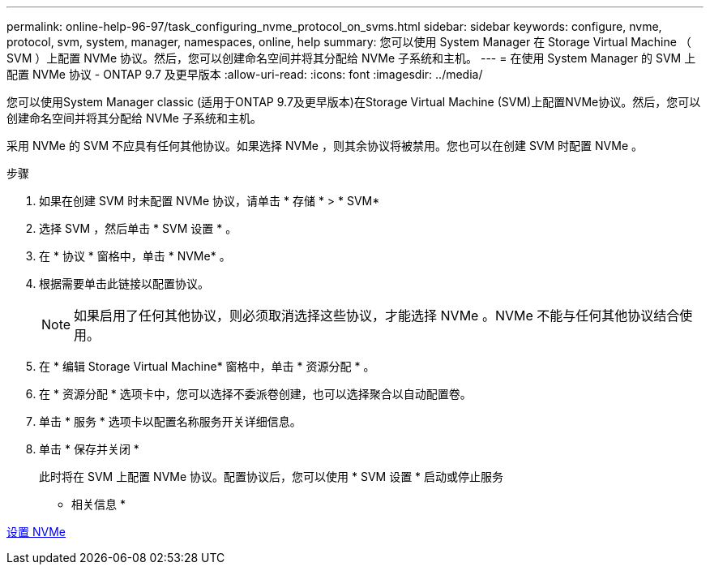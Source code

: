 ---
permalink: online-help-96-97/task_configuring_nvme_protocol_on_svms.html 
sidebar: sidebar 
keywords: configure, nvme, protocol, svm, system, manager, namespaces, online, help 
summary: 您可以使用 System Manager 在 Storage Virtual Machine （ SVM ）上配置 NVMe 协议。然后，您可以创建命名空间并将其分配给 NVMe 子系统和主机。 
---
= 在使用 System Manager 的 SVM 上配置 NVMe 协议 - ONTAP 9.7 及更早版本
:allow-uri-read: 
:icons: font
:imagesdir: ../media/


[role="lead"]
您可以使用System Manager classic (适用于ONTAP 9.7及更早版本)在Storage Virtual Machine (SVM)上配置NVMe协议。然后，您可以创建命名空间并将其分配给 NVMe 子系统和主机。

采用 NVMe 的 SVM 不应具有任何其他协议。如果选择 NVMe ，则其余协议将被禁用。您也可以在创建 SVM 时配置 NVMe 。

.步骤
. 如果在创建 SVM 时未配置 NVMe 协议，请单击 * 存储 * > * SVM*
. 选择 SVM ，然后单击 * SVM 设置 * 。
. 在 * 协议 * 窗格中，单击 * NVMe* 。
. 根据需要单击此链接以配置协议。
+
[NOTE]
====
如果启用了任何其他协议，则必须取消选择这些协议，才能选择 NVMe 。NVMe 不能与任何其他协议结合使用。

====
. 在 * 编辑 Storage Virtual Machine* 窗格中，单击 * 资源分配 * 。
. 在 * 资源分配 * 选项卡中，您可以选择不委派卷创建，也可以选择聚合以自动配置卷。
. 单击 * 服务 * 选项卡以配置名称服务开关详细信息。
. 单击 * 保存并关闭 *
+
此时将在 SVM 上配置 NVMe 协议。配置协议后，您可以使用 * SVM 设置 * 启动或停止服务



* 相关信息 *

xref:concept_setting_up_nvme.adoc[设置 NVMe]
